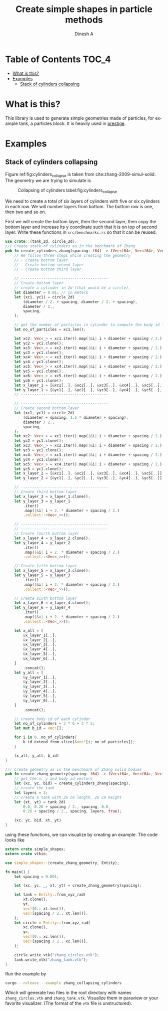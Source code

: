 #+startup: hideblocks
#+startup: content
#+TITLE: Create simple shapes in particle methods
#+AUTHOR: Dinesh A
#+LANGUAGE: en
#+TEXINFO_DIR_DESC: How to create particle geometries

* Table of Contents                                            :TOC_4:
- [[#what-is-this][What is this?]]
- [[#examples][Examples]]
  - [[#stack-of-cylinders-collapsing][Stack of cylinders collapsing]]

* What is this?

  This library is used to generate simple geometries made of particles, for
  example tank, a particles block. It is heavily used in [[https://github.com/dineshadepu/prestige/][prestige]].

* Examples

** Stack of cylinders collapsing

   Figure ref:fig:cylinders_collapse is taken from cite:zhang-2009-simul-solid. The geometry we are trying to
   simulate is

   #+CAPTION: Collapsing of cylinders label:fig:cylinders_collapse
   #+ATTR_LaTeX: scale=0.75
   [[./figures/cylinders_collapse.png]]

   We need to create a total of six layers of cylinders with five or six
   cylinders in each row. We will number layers from bottom. The bottom row
   is one, then two and so on.

   First we will create the bottom layer, then the second layer, then copy the
   bottom layer and increase its y coordinate such that it is on top of second
   layer. Write these functions in =src/benchmarks.rs= so that it can be reused.

   #+NAME: code:create_zhang_geometry
   #+BEGIN_SRC rust :tangle ./src/benchmarks.rs :comments link
use crate::{tank_2d, circle_2d};
/// Create stack of cylinders as in the benchmark of Zhang
pub fn create_cylinders_zhang(spacing: f64) -> (Vec<f64>, Vec<f64>, Vec<usize>) {
    // We follow three steps while creating the geometry
    // - Create bottom layer
    // - Create bottom second layer
    // - Create bottom third layer

    // ---------------------------------------
    // Create bottom layer
    // create a cylinder in 2d (that would be a circle),
    let diameter = 0.01; // in meters
    let (xc1, yc1) = circle_2d(
        (diameter / 2. + spacing, diameter / 2. + spacing),
        diameter / 2.,
        spacing,
    );

    // get the number of particles in cylinder to compute the body id later
    let no_of_particles = xc1.len();

    let xc2: Vec<_> = xc1.iter().map(|&i| i + diameter + spacing / 2.).collect();
    let yc2 = yc1.clone();
    let xc3: Vec<_> = xc2.iter().map(|&i| i + diameter + spacing / 2.).collect();
    let yc3 = yc1.clone();
    let xc4: Vec<_> = xc3.iter().map(|&i| i + diameter + spacing / 2.).collect();
    let yc4 = yc1.clone();
    let xc5: Vec<_> = xc4.iter().map(|&i| i + diameter + spacing / 2.).collect();
    let yc5 = yc1.clone();
    let xc6: Vec<_> = xc5.iter().map(|&i| i + diameter + spacing / 2.).collect();
    let yc6 = yc1.clone();
    let x_layer_1 = [&xc1[..], &xc2[..], &xc3[..], &xc4[..], &xc5[..], &xc6[..]].concat();
    let y_layer_1 = [&yc1[..], &yc2[..], &yc3[..], &yc4[..], &yc5[..], &yc6[..]].concat();
    // ---------------------------------------

    // ---------------------------------------
    // Create second bottom layer
    let (xc1, yc1) = circle_2d(
        (diameter + spacing, 1.5 * diameter + spacing),
        diameter / 2.,
        spacing,
    );
    let xc2: Vec<_> = xc1.iter().map(|&i| i + diameter + spacing / 2.).collect();
    let yc2 = yc1.clone();
    let xc3: Vec<_> = xc2.iter().map(|&i| i + diameter + spacing / 2.).collect();
    let yc3 = yc1.clone();
    let xc4: Vec<_> = xc3.iter().map(|&i| i + diameter + spacing / 2.).collect();
    let yc4 = yc1.clone();
    let xc5: Vec<_> = xc4.iter().map(|&i| i + diameter + spacing / 2.).collect();
    let yc5 = yc1.clone();
    let x_layer_2 = [&xc1[..], &xc2[..], &xc3[..], &xc4[..], &xc5[..]].concat();
    let y_layer_2 = [&yc1[..], &yc2[..], &yc3[..], &yc4[..], &yc5[..]].concat();

    // ---------------------------------------
    // Create third bottom layer
    let x_layer_3 = x_layer_1.clone();
    let y_layer_3 = y_layer_1
        .iter()
        .map(|&i| i + 2. * diameter + spacing / 2.)
        .collect::<Vec<_>>();

    // ---------------------------------------
    // ---------------------------------------
    // Create fourth bottom layer
    let x_layer_4 = x_layer_2.clone();
    let y_layer_4 = y_layer_2
        .iter()
        .map(|&i| i + 2. * diameter + spacing / 2.)
        .collect::<Vec<_>>();

    // Create fifth bottom layer
    let x_layer_5 = x_layer_3.clone();
    let y_layer_5 = y_layer_3
        .iter()
        .map(|&i| i + 2. * diameter + spacing / 2.)
        .collect::<Vec<_>>();

    // Create sixth bottom layer
    let x_layer_6 = x_layer_4.clone();
    let y_layer_6 = y_layer_4
        .iter()
        .map(|&i| i + 2. * diameter + spacing / 2.)
        .collect::<Vec<_>>();

    let x_all = [
        &x_layer_1[..],
        &x_layer_2[..],
        &x_layer_3[..],
        &x_layer_4[..],
        &x_layer_5[..],
        &x_layer_6[..],
    ]
        .concat();
    let y_all = [
        &y_layer_1[..],
        &y_layer_2[..],
        &y_layer_3[..],
        &y_layer_4[..],
        &y_layer_5[..],
        &y_layer_6[..],
    ]
        .concat();

    // create body id of each cylinder
    let no_of_cylinders = 3 * 6 + 3 * 5;
    let mut b_id = vec![];

    for i in 0..no_of_cylinders{
        b_id.extend_from_slice(&vec![i; no_of_particles]);
    }

    (x_all, y_all, b_id)
}

/// Create geometry as in the benchmark of Zhang solid bodies
pub fn create_zhang_geometry(spacing: f64) -> (Vec<f64>, Vec<f64>, Vec<usize>, Vec<f64>, Vec<f64>){
    // get the x, y and body id vectors
    let (xc, yc, bid) = create_cylinders_zhang(spacing);
    // create the tank
    let layers = 3;
    // create a tank with 26 cm length, 26 cm height
    let (xt, yt) = tank_2d(
        0.0, 0.26 + spacing / 2., spacing, 0.0,
        0.26 + spacing / 2., spacing, layers, true);

    (xc, yc, bid, xt, yt)
}
   #+END_SRC

   using these functions, we can visualize by creating an example. The code
   looks like

   #+NAME: code:example_zhang_geometry
   #+BEGIN_SRC rust :tangle ./examples/zhang_collapsing_cylinders.rs :comments link
extern crate simple_shapes;
extern crate vtkio;

use simple_shapes::{create_zhang_geometry, Entity};

fn main() {
    let spacing = 0.001;

    let (xc, yc, _, xt, yt) = create_zhang_geometry(spacing);

    let tank = Entity::from_xyz_rad(
        xt.clone(),
        yt,
        vec![0.; xt.len()],
        vec![spacing / 2.; xt.len()],
    );
    let circle = Entity::from_xyz_rad(
        xc.clone(),
        yc,
        vec![0.; xc.len()],
        vec![spacing / 2.; xc.len()],
    );

    circle.write_vtk("zhang_circles.vtk");
    tank.write_vtk("zhang_tank.vtk");
}
   #+END_SRC

   Run the example by

   #+NAME: zhang_geometry_run
   #+BEGIN_SRC sh
cargo --release --example zhang_collapsing_cylinders
   #+END_SRC

   Which will generate two files in the root directory with names
   =zhang_circles.vtk= and =zhang_tank.vtk=. Visualize them in paraview or your
   favorite visualizer. (The format of the =vtk= file is unstructured).
